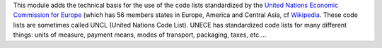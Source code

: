 This module adds the technical basis for the use of the code lists
standardized by the
`United Nations Economic Commission for Europe <http://www.unece.org>`_
(which has 56 members states in Europe, America and Central Asia, cf
`Wikipedia <https://en.wikipedia.org/wiki/United_Nations_Economic_Commission_for_Europe>`_.
These code lists are sometimes called UNCL (United Nations Code List). UNECE
has standardized code lists for many different things: units of measure,
payment means, modes of transport, packaging, taxes, etc....
